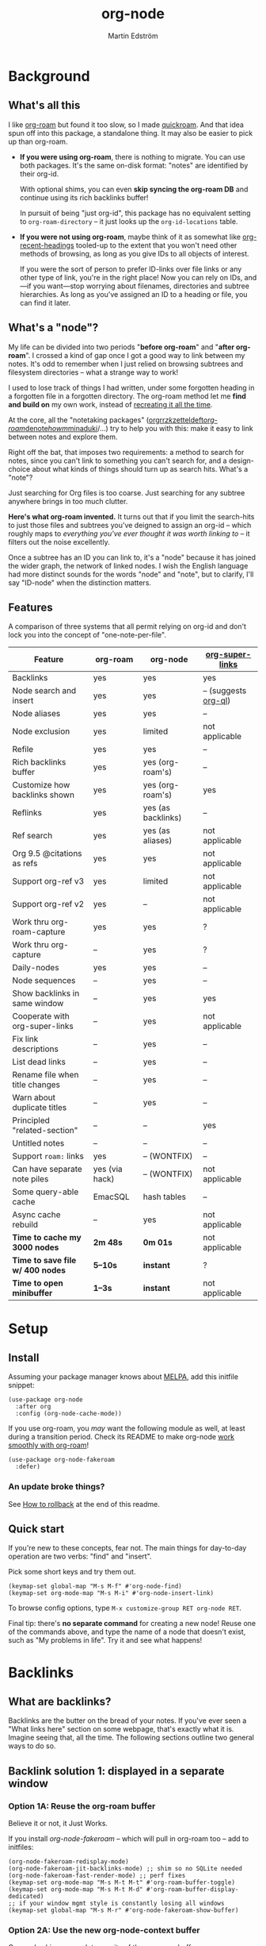 #+TITLE: org-node
#+AUTHOR: Martin Edström
#+EMAIL: meedstrom91@gmail.com
#+STARTUP: content
#+TEXINFO_DIR_CATEGORY: Emacs
#+TEXINFO_DIR_TITLE: Org-node: (org-node).
#+TEXINFO_DIR_DESC: Link org-id entries into a network.
#+EXPORT_FILE_NAME: org-node
#+HTML: <a href="https://melpa.org/#/org-node"><img alt="MELPA" src="https://melpa.org/packages/org-node-badge.svg"/></a> <a href="https://stable.melpa.org/#/org-node"><img alt="MELPA Stable" src="https://stable.melpa.org/packages/org-node-badge.svg"/></a>
* News for v2.0 :noexport:

Version 2.0 is out, with two major features:

- backlink drawers!
- context buffers!

Upgrade note: *if you were using version 1.8.7 or older (November 2024)*, you'll have a smoother ride if you:

1. first upgrade to the latest in [[https://github.com/meedstrom/org-node/tree/v1.9][v1.9 branch]],
2. deal with any transitional warnings,
3. /then/ upgrade to the latest version (which is the [[https://github.com/meedstrom/org-node/branches][main branch]]).

Or skip all that, and just check that you're not using any of [[https://github.com/meedstrom/org-node/blob/v1.9/org-node-changes.el#L140][these aliases]].

** Backlinks drawer

You can now choose whether =org-node-backlink-mode= should use multiline drawers or a single property line.  The drawers are the same idea as [[https://github.com/toshism/org-super-links][org-super-links]].  I.e. instead of this:

#+begin_src org
,* My problems in life
:PROPERTIES:
:CREATED: [2023-12-25 Mon 17:20]
:ID: 4323245
:BACKLINKS: [[id:123456][Relationships]] [[id:235611][Feelings]]
:END:

Blah blah blah
#+end_src

you can now have this:

#+begin_src org
,* My problems in life
:PROPERTIES:
:CREATED: [2023-12-25 Mon 17:20]
:ID: 4323245
:END:
:BACKLINKS:
[2025-01-05 Sun 16:16] <- [[id:123456][Relationships]]
[2025-02-26 Wed 01:55] <- [[id:235611][Feelings]]
:END:

Blah blah blah
#+end_src

This is controlled by variable =org-node-backlink-do-drawers=, which defaults to t.

To check out the config options, type:

: M-x customize-group RET org-node-backlink RET

** Context buffers

The new context buffer replaces much of [[https://github.com/meedstrom/org-node-fakeroam][org-node-fakeroam]]'s hacks.

For previous users, some direct substitutes:
- Command =org-node-context-raise=
  - replaces =org-node-fakeroam-show-buffer=
- Command =org-node-context-toggle=
  - replaces =org-roam-buffer-toggle=
- Minor mode =org-node-context-follow-mode=
  - replaces =org-node-fakeroam-redisplay-mode=
- Variable =org-node-context-persist-on-disk=
  - replaces =org-node-fakeroam-fast-render-persist=

You no longer need these:
- Minor mode =org-node-fakeroam-jit-backlinks-mode=
- Minor mode =org-node-fakeroam-fast-render-mode=

MISSING features for now:
- org-roam's "node-dedicated" buffers
- grep sections

To check out some config options, type:

: M-x customize-group RET org-node-context RET

** Incompatible changes

1. Removed a number of [[https://github.com/meedstrom/org-node/blob/v1.9/org-node-changes.el#L140][deprecated aliases]].
2. Struct type =org-node-link= removed.
   - A link is now a plist, so use e.g. =(plist-get LINK :pos)= instead.
3. Bumped dependency [[https://github.com/meedstrom/el-job][el-job]] to the just-released v1.0.
4. New option =org-node-backlink-do-drawers= implies a different default behavior from before, but a message will be printed to help you out.

* Background
** What's all this

I like [[https://github.com/org-roam/org-roam][org-roam]] but found it too slow, so I made [[https://github.com/meedstrom/quickroam][quickroam]].  And that idea spun off into this package, a standalone thing.  It may also be easier to pick up than org-roam.

- *If you were using org-roam*, there is nothing to migrate.  You can use both packages.  It's the same on-disk format: "notes" are identified by their org-id.

  With optional shims, you can even *skip syncing the org-roam DB* and continue using its rich backlinks buffer!

  In pursuit of being "just org-id", this package has no equivalent setting to =org-roam-directory= -- it just looks up the =org-id-locations= table.

- *If you were not using org-roam*, maybe think of it as somewhat like [[https://github.com/alphapapa/org-recent-headings][org-recent-headings]] tooled-up to the extent that you won't need other methods of browsing, as long as you give IDs to all objects of interest.

  If you were the sort of person to prefer ID-links over file links or any other type of link, you're in the right place!  Now you can rely on IDs, and---if you want---stop worrying about filenames, directories and subtree hierarchies.  As long as you've assigned an ID to a heading or file, you can find it later.

** What's a "node"?

My life can be divided into two periods "*before org-roam*" and "*after org-roam*".  I crossed a kind of gap once I got a good way to link between my notes.  It's odd to remember when I just relied on browsing subtrees and filesystem directories -- what a strange way to work!

I used to lose track of things I had written, under some forgotten heading in a forgotten file in a forgotten directory.  The org-roam method let me *find and build on* my own work, instead of [[https://en.wikipedia.org/wiki/Cryptomnesia][recreating it all the time]].

At the core, all the "notetaking packages" ([[https://github.com/rtrppl/orgrr][orgrr]]/[[https://github.com/localauthor/zk][zk]]/[[https://github.com/EFLS/zetteldeft][zetteldeft]]/[[https://github.com/org-roam/org-roam][org-roam]]/[[https://github.com/protesilaos/denote][denote]]/[[https://github.com/kaorahi/howm][howm]]/[[https://github.com/kisaragi-hiu/minaduki][minaduki]]/...) try to help you with this: make it easy to link between notes and explore them.

Right off the bat, that imposes two requirements: a method to search for notes, since you can't link to something you can't search for, and a design-choice about what kinds of things should turn up as search hits.  What's a "note"?

Just searching for Org files is too coarse.  Just searching for any subtree anywhere brings in too much clutter.

*Here's what org-roam invented.*  It turns out that if you limit the search-hits to just those files and subtrees you've deigned to assign an org-id -- which roughly maps to /everything you've ever thought it was worth linking to/ -- it filters out the noise excellently.

Once a subtree has an ID you can link to, it's a "node" because it has joined the wider graph, the network of linked nodes.  I wish the English language had more distinct sounds for the words "node" and "note", but to clarify, I'll say "ID-node" when the distinction matters.

** Features

A comparison of three systems that all permit relying on org-id and don't lock you into the concept of "one-note-per-file".

| Feature                        | org-roam       | org-node           | [[https://github.com/toshism/org-super-links][org-super-links]]      |
|--------------------------------+----------------+--------------------+----------------------|
| Backlinks                      | yes            | yes                | yes                  |
| Node search and insert         | yes            | yes                | -- (suggests [[https://github.com/alphapapa/org-ql][org-ql]]) |
| Node aliases                   | yes            | yes                | --                   |
| Node exclusion                 | yes            | limited            | not applicable       |
| Refile                         | yes            | yes                | --                   |
| Rich backlinks buffer          | yes            | yes (org-roam's)   | --                   |
| Customize how backlinks shown  | yes            | yes (org-roam's)   | yes                  |
| Reflinks                       | yes            | yes (as backlinks) | --                   |
| Ref search                     | yes            | yes (as aliases)   | not applicable       |
| Org 9.5 @citations as refs     | yes            | yes                | not applicable       |
| Support org-ref v3             | yes            | limited            | not applicable       |
| Support org-ref v2             | yes            | --                 | not applicable       |
| Work thru org-roam-capture     | yes            | yes                | ?                    |
| Work thru org-capture          | --             | yes                | ?                    |
| Daily-nodes                    | yes            | yes                | --                   |
| Node sequences                 | --             | yes                | --                   |
| Show backlinks in same window  | --             | yes                | yes                  |
| Cooperate with org-super-links | --             | yes                | not applicable       |
| Fix link descriptions          | --             | yes                | --                   |
| List dead links                | --             | yes                | --                   |
| Rename file when title changes | --             | yes                | --                   |
| Warn about duplicate titles    | --             | yes                | --                   |
| Principled "related-section"   | --             | --                 | yes                  |
| Untitled notes                 | --             | --                 | --                   |
| Support =roam:= links            | yes            | -- (WONTFIX)       | --                   |
| Can have separate note piles   | yes (via hack) | -- (WONTFIX)       | not applicable       |
|--------------------------------+----------------+--------------------+----------------------|
| Some query-able cache          | EmacSQL        | hash tables        | --                   |
| Async cache rebuild            | --             | yes                | not applicable       |
| *Time to cache my 3000 nodes*    | *2m 48s*         | *0m 01s*             | not applicable       |
| *Time to save file w/ 400 nodes* | *5--10s*         | *instant*            | ?                    |
| *Time to open minibuffer*        | *1--3s*          | *instant*            | not applicable       |

* Setup
** Install

Assuming your package manager knows about [[https://melpa.org/#/getting-started][MELPA]], add this initfile snippet:

#+begin_src elisp
(use-package org-node
  :after org
  :config (org-node-cache-mode))
#+end_src

If you use org-roam, you /may/ want the following module as well, at least during a transition period.  Check its README to make org-node [[https://github.com/meedstrom/org-node-fakeroam][work smoothly with org-roam]]!

#+begin_src elisp
(use-package org-node-fakeroam
  :defer)
#+end_src

*** An update broke things?
See [[https://github.com/meedstrom/org-node#appendix-ii-how-to-rollback][How to rollback]] at the end of this readme.

** Quick start

If you're new to these concepts, fear not.  The main things for day-to-day operation are two verbs: "find" and "insert".

Pick some short keys and try them out.

#+begin_src elisp
(keymap-set global-map "M-s M-f" #'org-node-find)
(keymap-set org-mode-map "M-s M-i" #'org-node-insert-link)
#+end_src

To browse config options, type =M-x customize-group RET org-node RET=.

Final tip: there's *no separate command* for creating a new node!  Reuse one of the commands above, and type the name of a node that doesn't exist, such as "My problems in life".  Try it and see what happens!

* Backlinks
** What are backlinks?
Backlinks are the butter on the bread of your notes.  If you've ever seen a "What links here" section on some webpage, that's exactly what it is.  Imagine seeing that, all the time.  The following sections outline two general ways to do so.

** Backlink solution 1: displayed in a separate window
*** Option 1A: Reuse the org-roam buffer
Believe it or not, it Just Works.

If you install [[org-node-fakeroam]] -- which will pull in org-roam too -- add to initfiles:

# It's a shim with the effect that the org-roam buffer does not need to ask the SQLite DB for backlinks, indeed SQLite need not even be installed.

#+begin_src elisp
(org-node-fakeroam-redisplay-mode)
(org-node-fakeroam-jit-backlinks-mode) ;; shim so no SQLite needed
(org-node-fakeroam-fast-render-mode) ;; perf fixes
(keymap-set org-mode-map "M-s M-t M-t" #'org-roam-buffer-toggle)
(keymap-set org-mode-map "M-s M-t M-d" #'org-roam-buffer-display-dedicated)
;; if your window mgmt style is constantly losing all windows
(keymap-set global-map "M-s M-r" #'org-node-fakeroam-show-buffer)
#+end_src

*** Option 2A: Use the new org-node-context buffer

Org-node ships a complete rewrite of the org-roam buffer.

Add to initfiles:

#+begin_src elisp
(org-node-context-follow-mode)
(keymap-set global-map "M-s M-r" #'org-node-context-raise)
(keymap-set org-mode-map "M-s M-t" #'org-node-context-toggle)
#+end_src

** Backlink solution 2: Print inside the file
I rarely have the screen space to display a backlink buffer.  Because it needs my active involvement to keep visible, I go long periods seeing no backlinks.

A complementary solution, which can also stand alone, is to have the backlinks /written into/ the file, on an Org property line or in a drawer.

*** Option 2A: Automatic =:BACKLINKS:= property

Add to initfiles:

#+begin_src elisp
(setq org-node-backlink-do-drawers nil)
(org-node-backlink-mode)
#+end_src

For a first-time run, type =M-x org-node-backlink-mass-update-props=.  (Don't worry if you change your mind; undo with =M-x org-node-backlink-mass-delete-props=.)

NOTE 1: To be clear, this mode never generates new IDs.  That's your own business.  This only adds/edits =:BACKLINKS:= properties.

That also means that *not all links create a backlink,* only links located in an entry that has an ID.  After all, there must be something to link back to.

NOTE 2:  People who prefer to hard-wrap text, instead of enabling =visual-line-mode= or similar, may prefer Option 2B.

*** Option 2B: Automatic =:BACKLINKS:...:END:= drawer

Same as Option 2A, but uses a multiline drawer.

For a first-time run, type =M-x org-node-backlink-mass-update-drawers=.  (Don't worry if you change your mind; undo with =M-x org-node-mass-delete-drawers=.)

Then add to initfiles:

#+begin_src elisp
(org-node-backlink-mode)
#+end_src

*** Option 2C: Semi-automatic =:BACKLINKS:...:END:= drawer

If you were previously using org-super-links, you can continue with it.

I /think/ the following should integrate well.  Untested, let me know!

#+begin_src elisp
(add-hook 'org-node-insert-link-hook
          #'org-super-links-convert-link-to-super)
#+end_src

Bonus: you can still use the command =M-x org-node-backlink-mass-update-drawers= to add missing backlinks in bulk.  That may be useful to start you off on your life with org-super-links.

However, when you have pre-existing drawers -- *MAKE A FULL BACKUP!*

Org-node has a different usage in mind than org-super-links.  You may be accustomed to having old manually formatted and sorted drawers.  Running aforementioned command *may re-sort your backlinks and re-format their appearance into something you don't want*; double-check the following options.

- =org-node-backlink-drawer-sorter=
- =org-node-backlink-drawer-formatter=

Additionally, lines that don't contain a valid and current link are *deleted*.

* Misc
** Manage org-id-locations

Ever run into "ID not found" situations?  Org-node gives you an extra way to feed data to org-id, as [[http://edstrom.dev/wjwrl/taking-ownership-of-org-id][I find clumsy the built-in options]].

Example setting:

#+begin_src elisp
(setq org-node-extra-id-dirs
      '("~/org/"
        "~/Syncthing/"
        "/mnt/stuff/"))
#+end_src

Do a =M-x org-node-reset= and see if it can find your notes now.

*** Undoing a Roam hack

If you have org-roam loaded, but no longer update the DB, opening a link can sometimes send you to an outdated file path due to [[https://github.com/org-roam/org-roam/blob/2a630476b3d49d7106f582e7f62b515c62430714/org-roam-id.el#L91][a line in org-roam-id.el]] that causes org-id to /preferentially/ look up the org-roam DB instead of org-id's own table!

Either revert that with the following snippet, or if the extension [[https://github.com/meedstrom/org-node-fakeroam][org-node-fakeroam]] covers your needs, simply delete the DB (normally located at "~/.emacs.d/org-roam.db").

#+begin_src elisp
;; Undo a Roam override
(with-eval-after-load 'org-roam-id
  (org-link-set-parameters
   ;; This was default value at least from Org 9.1 to 9.7+
   "id" :follow #'org-id-open :store #'org-id-store-link-maybe))
#+end_src

** Exclude uninteresting nodes

One user had over a thousand project-nodes, but only just began to do a knowledge base, and wished to avoid seeing the project nodes.

This could work by---for example---excluding anything tagged "project" or perhaps anything that has a TODO state.  This excludes both:

#+begin_src elisp
(setq org-node-filter-fn
      (lambda (node)
        (not
         (or (org-node-get-todo node)
             (member "project" (org-node-get-tags node))
             (assoc "ROAM_EXCLUDE" (org-node-get-properties node))))))
#+end_src

Or you could go with a whitelist approach, to show only nodes from a certain directory we'll call "my-personal-wiki":

#+begin_src elisp
(setq org-node-filter-fn
      (lambda (node)
        (and (string-search "/my-personal-wiki/" (org-node-get-file node))
             (not (assoc "ROAM_EXCLUDE" (org-node-get-properties node))))))
#+end_src

(NB: if you don't know what =ROAM_EXCLUDE= is, feel free to omit that clause)

*** Limitation: =ROAM_EXCLUDE=

Let's say you have a big archive file, fulla IDs, and you want all the nodes within out of sight.

# (simply giving it the file name extension =.org_archive= would do it)

Putting a =:ROAM_EXCLUDE: t= at the top won't do it, because unlike in org-roam, *child ID nodes of an excluded node are not excluded!*  The =org-node-filter-fn= applies its ruleset to each node in isolation.

However, nodes in isolation do still have inherited tags.  So you can exploit that, or the outline path or file name.

It works well for me to filter out any file or directory that happens to contain "archive" in the name:

#+begin_src elisp
(setq org-node-filter-fn
      (lambda (node)
        (not (string-search "archive" (org-node-get-file node)))))
#+end_src

Or put something like =#+filetags: :hide_node:= at the top of each file, and set:

#+begin_src elisp
(setq org-node-filter-fn
      (lambda (node)
        (not (member "hide_node" (org-node-get-tags node)))))
#+end_src

** Org-capture

You may have heard that org-roam has a set of meta-capture templates: the =org-roam-capture-templates=.

People who understand the magic of capture templates, they may take this in stride.  Me, I never felt confident using a second-order abstraction over an already leaky abstraction I didn't fully understand.

Can we just use vanilla org-capture?  That'd be less scary.  The answer is yes!

The secret sauce is =(function org-node-capture-target)=:

#+begin_src elisp
(setq org-capture-templates
      '(("i" "Capture into ID node"
         plain (function org-node-capture-target) nil
         :empty-lines-after 1)

        ("j" "Jump to ID node"
         plain (function org-node-capture-target) nil
         :jump-to-captured t
         :immediate-finish t)

        ;; Sometimes handy after `org-node-insert-link', to
        ;; make a stub you plan to fill in later, without
        ;; leaving the current buffer for now
        ("s" "Make quick stub ID node"
         plain (function org-node-capture-target) nil
         :immediate-finish t)))
#+end_src

With that done, you can optionally configure the everyday commands =org-node-find= & =org-node-insert-link= to outsource to org-capture when they try to create new nodes:

#+begin_src elisp
(setq org-node-creation-fn #'org-capture)
#+end_src

That last optional functionality may be confusing if I describe it -- better you give it a spin and see if you like.

** Completion-at-point
To complete words at point into known node titles:

#+begin_src elisp
(org-node-complete-at-point-mode)
(setq org-roam-completion-everywhere nil) ;; Prevent Roam's variant
#+end_src

** FAQ: Any analogue to =org-roam-node-display-template=?

To customize how the nodes look in the minibuffer, configure =org-node-affixation-fn=:

    : M-x customize-variable RET org-node-affixation-fn RET

A related option is =org-node-alter-candidates=, which lets you match against the annotations as well as the title:

#+begin_src elisp
(setq org-node-alter-candidates t)
#+end_src

** Grep

If you have Ripgrep installed on the computer, and [[https://github.com/minad/consult][Consult]] installed on Emacs, you can use this command to grep across all your Org files at any time.

#+begin_src elisp
(keymap-set global-map "M-s M-g" #'org-node-grep)
#+end_src

This can be a power tool for mass edits.  Say you want to rename some Org tag =:math:= to =:Math:= absolutely everywhere.  Then you could follow a procedure such as:

1. Use =org-node-grep= and type =:math:=
2. Use =embark-export= (from package [[https://github.com/oantolin/embark][Embark]])
3. Use =wgrep-change-to-wgrep-mode= (from package [[https://github.com/mhayashi1120/Emacs-wgrep][wgrep]])
4. Do a query-replace (~M-%~) to replace all =:math:= with =:Math:=
5. Type ~C-c C-c~ to apply the changes

** Let org-open-at-point detect refs

(For background, consult the docstring of =org-node-link-types=.)

Say there's a link to a web URL, and you've forgotten you also have a node listing that exact URL in its =ROAM_REFS= property.

Wouldn't it be nice if, clicking on that link, you automatically visit that node first instead of being sent to the web?  Here you go:

#+begin_src elisp
(add-hook 'org-open-at-point-functions
          #'org-node-try-visit-ref-node)
#+end_src

** Limitation: TRAMP
Working with files over TRAMP is unsupported for now.  Org-node tries to be very fast, often nulling =file-name-handler-alist=, which TRAMP needs.

The best way to change this is to [[https://github.com/meedstrom/org-node/issues][file an issue]] to show you care :-)

** Limitation: Encryption
Encrypted nodes probably won't be found.  As with TRAMP, file an issue.

** Limitation: Unique titles
If two ID-nodes exist with the same title, one of them disappears from minibuffer completions.

That's just the nature of completion.  Much can be said for embracing the uniqueness constraint, and org-node will print messages about collisions.

Anyway... there's a workaround.  Assuming you leave =org-node-affixation-fn= at its default setting, adding this to initfiles tends to do the trick:

#+begin_src elisp
(setq org-node-alter-candidates t)
#+end_src

This lets you match against the node outline path and not only the title, which resolves most conflicts given that the most likely source of conflict is subheadings in disparate files, that happen to be named the same.  [[https://fosstodon.org/@nickanderson/112249581810196258][Some people]] make this trick part of their workflow.

NB: for users of =org-node-complete-at-point-mode=, this workaround won't help those completions.  With some luck you'll rarely insert the wrong link, but it's worth being aware. ([[https://github.com/meedstrom/org-node/issues/62][#62]])

** Limitation: Org-ref

Org-node supports the Org 9.5 @citations, but not fully the aftermarket [[https://github.com/jkitchin/org-ref][org-ref]] &citations that emulate LaTeX look-and-feel, because it would double the time taken by =M-x org-node-reset=.

What works is bracketed Org-ref v3 citations that start with "cite", e.g. =[[citep:...]]=, =[[citealt:...]]=, =[[citeauthor:...]]=, since org-node-parser.el is able to pick them up for free.

What doesn't work is e.g. =[[bibentry:...]]= since it doesn't start with "cite", nor plain =citep:...= since it is not wrapped in brackets.

If you need more of Org-ref, you have at least two options:

- Use org-roam - see discussions on boosting its performance [[https://org-roam.discourse.group/t/rewriting-org-roam-node-list-for-speed-it-is-not-sqlite/3475/92][here]] and [[https://org-roam.discourse.group/t/improving-performance-of-node-find-et-al/3326/33][here]]

- Get your elbows dirty and try to revive the archived branch [[https://github.com/meedstrom/org-node/branches]["orgref"]], see [[https://github.com/meedstrom/org-node/commit/90b0e503ac75428a5d3ca6a4c8c51b5e075064d3][relevant commit]].

** Toolbox

Basic commands:

- =org-node-find=
- =org-node-insert-link=
- =org-node-insert-transclusion=
- =org-node-insert-transclusion-as-subtree=
- =org-node-visit-random=
- =org-node-refile=
- =org-node-seq-dispatch=
  - Browse node series -- see README
- =org-node-extract-subtree=
  - A bizarro counterpart to =org-roam-extract-subtree=.  Export the subtree at point into a file-level node, *leave a link in the outline parent of where the subtree was*, and show the new file as current buffer.
- =org-node-nodeify-entry=
  - (Trivial) Give an ID to the subtree at point, and run the hook =org-node-creation-hook=
- =org-node-insert-heading=
  - (Trivial) Shortcut for =org-insert-heading= + =org-node-nodeify-entry=
- =org-node-grep=
  - (Requires [[https://github.com/minad/consult][consult]]) Grep across all known Org files.
- =org-node-fakeroam-show-buffer=
  - A different way to invoke the Roam buffer: display the buffer /or/ refresh it if it was already visible.  And a plot twist, if it was not visible, do not refresh until the second invocation.

Rarer commands:

- =org-node-lint-all-files=
  - Can help you fix a broken setup: it runs org-lint on all known files and generates a report of syntax problems, for you to correct manually.

    Org-node [[https://github.com/meedstrom/org-node/issues/8#issuecomment-2101316447][assumes all files have valid syntax]], though many of the problems reported by org-lint are survivable.
- =org-node-rewrite-links-ask=
  - Look for link descriptions that got out of sync with the corresponding node title, then prompt at each link to update it
- =org-node-rename-file-by-title=
  - Auto-rename the file based on the current =#+title= or first heading
    - Also works as an after-save-hook!  Does nothing as such until you configure =org-node-renames-allowed-dirs=.
    - Please note that if your filenames have datestamp prefixes, it is important to get =org-node-datestamp-format= right or it may clobber a pre-existing datestamp.  A message is printed about the rename, but it's easy to miss.
- =org-node-list-dead-links=
  - List links where the destination ID could not be found
- =org-node-list-reflinks=
  - List all links that aren't =id:= links
    - Also list citations
- =org-node-backlink-fix-all-files=
  - Update =BACKLINKS= property in all nodes
- =org-node-list-feedback-arcs=
  - (Requires GNU R, with R packages stringr, readr and igraph)

    Explore [[https://en.wikipedia.org/wiki/Feedback_arc_set][feedback arcs]] in your ID link network.  Can work as a sort of [[https://edstrom.dev/zvjjm/slipbox-workflow#ttqyc][occasional QA routine]].
- =org-node-rename-asset-and-rewrite-links=
  - Interactively rename an asset such as an image file and try to update all Org links to them.  Requires [[https://github.com/mhayashi1120/Emacs-wgrep][wgrep]].
    - NOTE: For now, it only looks for links inside the root directory that it prompts you for, and sub and sub-subdirectories and so on -- but won't find a link outside that root directory.

      Like if you have Org files under /mnt linking to assets in /home, those links won't be updated.  Neither if you choose ~/org/subdir as the root directory will links in ~/org/file.org be updated.  So choose ~/org even if you are renaming something in a subdir.

** Experimental: Node sequences
Do you already know about "daily-notes"?  Then get started with a keybinding such as:

#+begin_src elisp
(keymap-set global-map "M-s M-s" #'org-node-seq-dispatch)
#+end_src

and configure =org-node-seq-defs=.  See [[https://github.com/meedstrom/org-node/wiki/Configuring-node-sequences][wiki]] for premade examples.

*** What are node seqs?
It's easiest to explain node sequences if we use "daily-notes" (aka "dailies") as an example.

Roam's idea of a "daily-note" is the same as an [[https://github.com/bastibe/org-journal][org-journal]] entry: a file/entry where the title is just today's date.

You don't need software for that basic idea, only to make it extra convenient to navigate them and jump back and forth in the series.

Thus, fundamentally, any "journal" or "dailies" software are just operating on a sorted series to navigate through.  A node sequence.  You could have sequences for, let's say, historical events, Star Trek episodes, your school curriculum...

* Appendix
** Appendix I: Rosetta stone

API cheatsheet between org-roam and org-node.

| Action                                  | org-roam                         | org-node                                                          |
|-----------------------------------------+----------------------------------+-------------------------------------------------------------------|
| Get ID near point                       | =(org-roam-id-at-point)=           | =(org-entry-get-with-inheritance "ID")=                             |
| Get node at point                       | =(org-roam-node-at-point)=         | =(org-node-at-point)=                                               |
| Get list of files                       | =(org-roam-list-files)=            | =(org-node-list-files)=                                             |
| Prompt user to pick a node              | =(org-roam-node-read)=             | =(org-node-read)=                                                   |
| Get backlink objects                    | =(org-roam-backlinks-get NODE)=    | =(org-node-get-id-links-to NODE)=                                   |
| Get reflink objects                     | =(org-roam-reflinks-get NODE)=     | =(org-node-get-reflinks-to NODE)=                                   |
| Get title                               | =(org-roam-node-title NODE)=       | =(org-node-get-title NODE)=                                         |
| Get title of file where NODE is         | =(org-roam-node-file-title NODE)=  | =(org-node-get-file-title NODE)=                                    |
| Get title /or/ name of file where NODE is |                                  | =(org-node-get-file-title-or-basename NODE)=                        |
| Get name of file where NODE is          | =(org-roam-node-file NODE)=        | =(org-node-get-file NODE)=                                     |
| Get ID                                  | =(org-roam-node-id NODE)=          | =(org-node-get-id NODE)=                                            |
| Get tags                                | =(org-roam-node-tags NODE)=        | =(org-node-get-tags NODE)=                                          |
| Get local tags                          |                                  | =(org-node-get-tags-local NODE)=                                    |
| Get outline level                       | =(org-roam-node-level NODE)=       | =(org-node-get-level NODE)=                                         |
| Get whether this is a subtree           | =(=< 0 (org-roam-node-level NODE))= | =(org-node-get-is-subtree NODE)=                                    |
| Get char position                       | =(org-roam-node-point NODE)=       | =(org-node-get-pos NODE)=                                           |
| Get properties                          | =(org-roam-node-properties NODE)=  | =(org-node-get-properties NODE)=, only includes explicit properties |
| Get subtree TODO state                  | =(org-roam-node-todo NODE)=        | =(org-node-get-todo NODE)=                                          |
| Get subtree SCHEDULED                   | =(org-roam-node-scheduled NODE)=   | =(org-node-get-scheduled NODE)=                                     |
| Get subtree DEADLINE                    | =(org-roam-node-deadline NODE)=    | =(org-node-get-deadline NODE)=                                      |
| Get subtree priority                    | =(org-roam-node-priority NODE)=    | =(org-node-get-priority NODE)=                                      |
| Get outline-path                        | =(org-roam-node-olp NODE)=         | =(org-node-get-olp NODE)=                                           |
| Get =ROAM_REFS=                           | =(org-roam-node-refs NODE)=        | =(org-node-get-refs NODE)=                                          |
| Get =ROAM_ALIASES=                        | =(org-roam-node-aliases NODE)=     | =(org-node-get-aliases NODE)=                                       |
| Get =ROAM_EXCLUDE=                        |                                  | =(assoc "ROAM_EXCLUDE" (org-node-get-properties NODE))=             |
| Ensure fresh data                       | =(org-roam-db-sync)=               | =(org-node-cache-ensure t t)=                                       |

** Appendix II: How to rollback

Instructions to downgrade to [[https://github.com/meedstrom/org-node/tags][an older version]], let's say 1.6.2.

With [[https://github.com/quelpa/quelpa][Quelpa]]:
#+begin_src elisp
(use-package org-node
  :quelpa (org-node :fetcher github :repo "meedstrom/org-node"
                    :branch "v1.6"))
#+end_src

With [[https://github.com/slotThe/vc-use-package][vc-use-package]] on Emacs 29:
#+begin_src elisp
(use-package org-node
  :vc (:fetcher github :repo "meedstrom/org-node"
       :branch "v1.6"))
#+end_src

With built-in =:vc= on Emacs 30+:
#+begin_src elisp
(use-package org-node
  :vc (:url "https://github.com/meedstrom/org-node"
       :branch "v1.6"))
#+end_src

With [[https://github.com/progfolio/elpaca][Elpaca]] as follows.  Note that recipe changes only take effect after you do =M-x elpaca-delete= and it re-clones -- the idea is that Elpaca users will prefer to do it manually inside the cloned repo.

#+begin_src elisp
(use-package org-node
  :ensure (:fetcher github :repo "meedstrom/org-node"
           :branch "v1.6"))
#+end_src

...Elpaca can also target an exact version tag.  Package manager of the future, it is:

#+begin_src elisp
(use-package org-node
  :ensure (:fetcher github :repo "meedstrom/org-node"
           :tag "1.6.2"))
#+end_src

With [[https://github.com/radian-software/straight.el][Straight]]:

#+begin_src elisp
(use-package org-node
  :straight (org-node :type git :host github :repo "meedstrom/org-node"
                      :branch "v1.6"))
#+end_src
